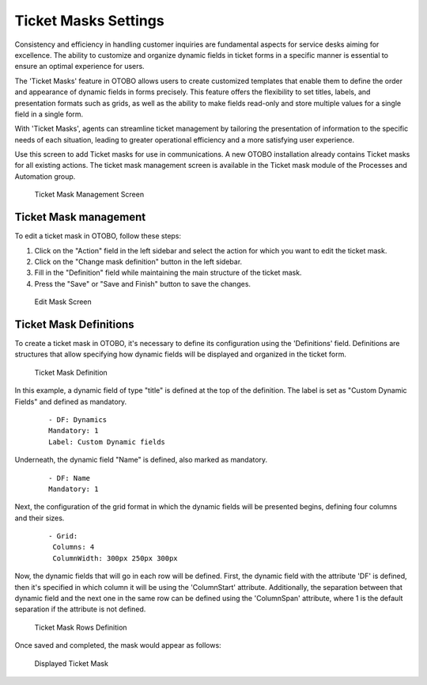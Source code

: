 Ticket Masks Settings
~~~~~~~~~~~~~~~~~~~~~~~~~~~~~~~~~~~~~~~~

Consistency and efficiency in handling customer inquiries are fundamental aspects for service desks aiming for excellence. The ability to customize and organize dynamic fields in ticket forms in a specific manner is essential to ensure an optimal experience for users.

The 'Ticket Masks' feature in OTOBO allows users to create customized templates that enable them to define the order and appearance of dynamic fields in forms precisely. This feature offers the flexibility to set titles, labels, and presentation formats such as grids, as well as the ability to make fields read-only and store multiple values for a single field in a single form.

With 'Ticket Masks', agents can streamline ticket management by tailoring the presentation of information to the specific needs of each situation, leading to greater operational efficiency and a more satisfying user experience.

Use this screen to add Ticket masks for use in communications. A new OTOBO installation already contains Ticket masks for all existing actions. The ticket mask management screen is available in the Ticket mask module of the Processes and Automation group.

.. figure:: images/ticket-mask-management-screen.png
   :alt: Ticket Mask Management Screen

   Ticket Mask Management Screen

Ticket Mask management
------------------------

To edit a ticket mask in OTOBO, follow these steps:

1. Click on the "Action" field in the left sidebar and select the action for which you want to edit the ticket mask.
2. Click on the "Change mask definition" button in the left sidebar.
3. Fill in the "Definition" field while maintaining the main structure of the ticket mask.
4. Press the "Save" or "Save and Finish" button to save the changes.

.. figure:: images/ticket-mask-edit-mask-screen.png
   :alt: Edit Mask Screen

   Edit Mask Screen

Ticket Mask Definitions
------------------------

To create a ticket mask in OTOBO, it's necessary to define its configuration using the 'Definitions' field. Definitions are structures that allow specifying how dynamic fields will be displayed and organized in the ticket form.

.. figure:: images/ticket-mask-definition.png
   :alt: Ticket Mask Definition

   Ticket Mask Definition

In this example, a dynamic field of type "title" is defined at the top of the definition. The label is set as "Custom Dynamic Fields" and defined as mandatory.

   ::

      - DF: Dynamics
      Mandatory: 1
      Label: Custom Dynamic fields

Underneath, the dynamic field "Name" is defined, also marked as mandatory.

   ::

      - DF: Name
      Mandatory: 1

Next, the configuration of the grid format in which the dynamic fields will be presented begins, defining four columns and their sizes.

   ::

      - Grid:
       Columns: 4
       ColumnWidth: 300px 250px 300px 

Now, the dynamic fields that will go in each row will be defined. First, the dynamic field with the attribute 'DF' is defined, then it's specified in which column it will be using the 'ColumnStart' attribute. Additionally, the separation between that dynamic field and the next one in the same row can be defined using the 'ColumnSpan' attribute, where 1 is the default separation if the attribute is not defined.

.. figure:: images/ticket-mask-rows-definition.png
   :alt: Ticket Mask Rows Definition

   Ticket Mask Rows Definition    

Once saved and completed, the mask would appear as follows:

.. figure:: images/ticket-mask-displayed.png
   :alt: Displayed Ticket Mask

   Displayed Ticket Mask   
